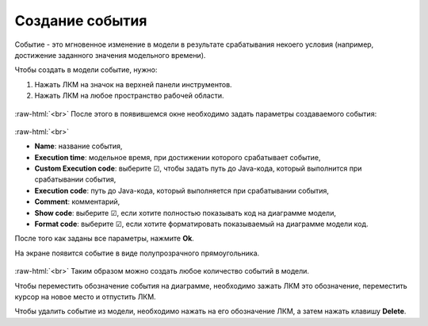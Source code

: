 .. _PhysiCell_development_Event:

Создание события
================

.. role:: raw-html(raw)
   :format: html

.. |icon_event| image:: /images/icons/Physicell/event.png

Событие - это мгновенное изменение в модели в результате срабатывания некоего условия (например, достижение заданного значения модельного времени).

Чтобы создать в модели событие, нужно:

1. Нажать ЛКМ на значок |icon_event| на верхней панели инструментов.
2. Нажать ЛКМ на любое пространство рабочей области.

.. figure:: /images/Physicell/Physicell_model_development/Add_event.png
   :width: 80%
   :alt: Add_event
   :align: center

:raw-html:`<br>`
После этого в появившемся окне необходимо задать параметры создаваемого события:

.. figure:: /images/Physicell/Physicell_model_development/Event_parameters.png
   :width: 50%
   :alt: Event_parameters
   :align: center

:raw-html:`<br>`

- **Name**: название события,
- **Execution time**: модельное время, при достижении которого срабатывает событие,
- **Custom Execution code**: выберите ☑, чтобы задать путь до Java-кода, который выполнится при срабатывании события,
- **Execution code**: путь до Java-кода, который выполняется при срабатывании события,
- **Comment**: комментарий,
- **Show code**: выберите ☑, если хотите полностью показывать код на диаграмме модели,
- **Format code**: выберите ☑, если хотите форматировать показываемый на диаграмме модели код.

После того как заданы все параметры, нажмите **Ok**.

На экране появится событие в виде полупрозрачного прямоугольника.

.. figure:: /images/Physicell/Physicell_model_development/New_event.png
   :width: 80%
   :alt: New_event
   :align: center

:raw-html:`<br>`
Таким образом можно создать любое количество событий в модели.

Чтобы переместить обозначение события на диаграмме, необходимо зажать ЛКМ это обозначение, переместить курсор на новое место и отпустить ЛКМ.

Чтобы удалить событие из модели, необходимо нажать на его обозначение ЛКМ, а затем нажать клавишу **Delete**.